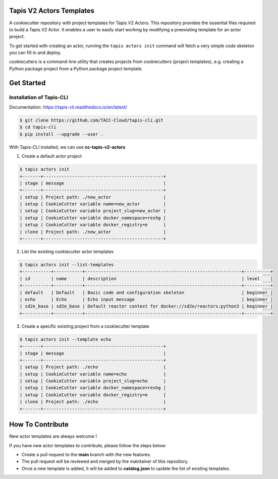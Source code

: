 #########################
Tapis V2 Actors Templates
#########################

A cookiecutter repository with project templates for Tapis V2 Actors. This repository provides the essential files required to build a Tapis V2 Actor. 
It enables a user to easily start working by modifying a preexisting template for an actor project.

To get started with creating an actor, running the ``tapis actors init`` command will fetch a very simple code skeleton you can fill in and deploy.

cookiecutters is a command-line utility that creates projects from cookiecutters (project templates), e.g. creating a Python package project from a Python package project template. 


###########
Get Started 
###########

-------------------------
Installation of Tapis-CLI 
-------------------------

Documentation: `https://tapis-cli.readthedocs.io/en/latest/ <https://tapis-cli.readthedocs.io/en/latest/>`_


.. code-block:: shell

    $ git clone https://github.com/TACC-Cloud/tapis-cli.git
    $ cd tapis-cli
    $ pip install --upgrade --user .


With Tapis-CLI installed, we can use **cc-tapis-v2-actors**

1. Create a default actor project 

.. code-block:: shell

    $ tapis actors init 
    +-------+----------------------------------------------+
    | stage | message                                      |
    +-------+----------------------------------------------+
    | setup | Project path: ./new_actor                    |
    | setup | CookieCutter variable name=new_actor         |
    | setup | CookieCutter variable project_slug=new_actor |
    | setup | CookieCutter variable docker_namespace=reshg |
    | setup | CookieCutter variable docker_registry=e      |
    | clone | Project path: ./new_actor                    |
    +-------+----------------------------------------------+

2. List the existing cookiecutter actor templates 

.. code-block:: shell

    $ tapis actors init --list-templates
    +-----------+-----------+------------------------------------------------------------+----------+
    | id        | name      | description                                                | level    |
    +-----------+-----------+------------------------------------------------------------+----------+
    | default   | Default   | Basic code and configuration skeleton                      | beginner |
    | echo      | Echo      | Echo input message                                         | beginner |
    | sd2e_base | sd2e_base | Default reactor context for docker://sd2e/reactors:python3 | beginner |
    +-----------+-----------+------------------------------------------------------------+----------+

3. Create a specific existing project from a cookiecutter template 

.. code-block:: shell

    $ tapis actors init --template echo
    +-------+----------------------------------------------+
    | stage | message                                      |
    +-------+----------------------------------------------+
    | setup | Project path: ./echo                         |
    | setup | CookieCutter variable name=echo              |
    | setup | CookieCutter variable project_slug=echo      |
    | setup | CookieCutter variable docker_namespace=reshg |
    | setup | CookieCutter variable docker_registry=e      |
    | clone | Project path: ./echo                         |
    +-------+----------------------------------------------+
 
 
#################
How To Contribute
#################

New actor templates are always welcome ! 

If you have new actor templates to contribute, please follow the steps below:

- Create a pull request to the **main** branch with the new features. 
- The pull request will be reviewed and merged by the maintainer of this repository. 
- Once a new template is added, it will be added to **catalog.json** to update the list of existing templates. 
